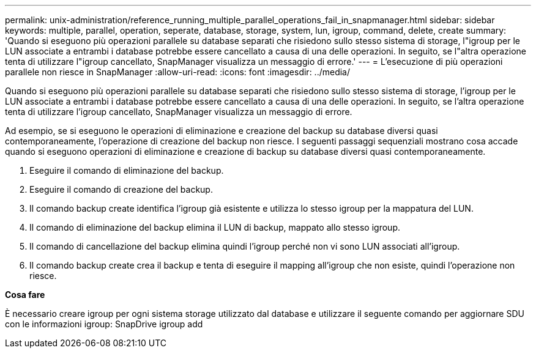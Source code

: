 ---
permalink: unix-administration/reference_running_multiple_parallel_operations_fail_in_snapmanager.html 
sidebar: sidebar 
keywords: multiple, parallel, operation, seperate, database, storage, system, lun, igroup, command, delete, create 
summary: 'Quando si eseguono più operazioni parallele su database separati che risiedono sullo stesso sistema di storage, l"igroup per le LUN associate a entrambi i database potrebbe essere cancellato a causa di una delle operazioni. In seguito, se l"altra operazione tenta di utilizzare l"igroup cancellato, SnapManager visualizza un messaggio di errore.' 
---
= L'esecuzione di più operazioni parallele non riesce in SnapManager
:allow-uri-read: 
:icons: font
:imagesdir: ../media/


[role="lead"]
Quando si eseguono più operazioni parallele su database separati che risiedono sullo stesso sistema di storage, l'igroup per le LUN associate a entrambi i database potrebbe essere cancellato a causa di una delle operazioni. In seguito, se l'altra operazione tenta di utilizzare l'igroup cancellato, SnapManager visualizza un messaggio di errore.

Ad esempio, se si eseguono le operazioni di eliminazione e creazione del backup su database diversi quasi contemporaneamente, l'operazione di creazione del backup non riesce. I seguenti passaggi sequenziali mostrano cosa accade quando si eseguono operazioni di eliminazione e creazione di backup su database diversi quasi contemporaneamente.

. Eseguire il comando di eliminazione del backup.
. Eseguire il comando di creazione del backup.
. Il comando backup create identifica l'igroup già esistente e utilizza lo stesso igroup per la mappatura del LUN.
. Il comando di eliminazione del backup elimina il LUN di backup, mappato allo stesso igroup.
. Il comando di cancellazione del backup elimina quindi l'igroup perché non vi sono LUN associati all'igroup.
. Il comando backup create crea il backup e tenta di eseguire il mapping all'igroup che non esiste, quindi l'operazione non riesce.


*Cosa fare*

È necessario creare igroup per ogni sistema storage utilizzato dal database e utilizzare il seguente comando per aggiornare SDU con le informazioni igroup: SnapDrive igroup add
